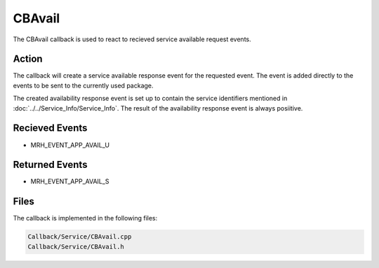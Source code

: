 CBAvail
=======
The CBAvail callback is used to react to recieved service available 
request events.

Action
------
The callback will create a service available response event 
for the requested event. The event is added directly to the 
events to be sent to the currently used package.

The created availability response event is set up to contain the 
service identifiers mentioned in :doc:`../../Service_Info/Service_Info`. 
The result of the availability response event is always posiitive. 

Recieved Events
---------------
* MRH_EVENT_APP_AVAIL_U

Returned Events
---------------
* MRH_EVENT_APP_AVAIL_S

Files
-----
The callback is implemented in the following files:

.. code-block:: c

    Callback/Service/CBAvail.cpp
    Callback/Service/CBAvail.h
